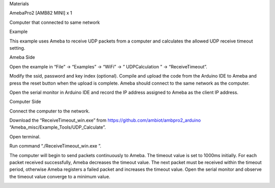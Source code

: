Materials

AmebaPro2 [AMB82 MINI] x 1

Computer that connected to same network

Example

This example uses Ameba to receive UDP packets from a computer and
calculates the allowed UDP receive timeout setting.

Ameba Side

Open the example in “File” -> “Examples” -> “WiFi” -> ” UDPCalculation ”
-> “ReceiveTimeout”.

Modify the ssid, password and key index (optional). Compile and upload
the code from the Arduino IDE to Ameba and press the reset button when
the upload is complete. Ameba should connect to the same network as the
computer.

Open the serial monitor in Arduino IDE and record the IP address
assigned to Ameba as the client IP address.

Computer Side

Connect the computer to the network.

Download the “ReceiveTimeout_win.exe” from
https://github.com/ambiot/ambpro2_arduino
“Ameba_misc/Example_Tools/UDP_Calculate”.

Open terminal.

Run command “./ReceiveTimeout_win.exe ”.

The computer will begin to send packets continuously to Ameba. The
timeout value is set to 1000ms initially. For each packet received
successfully, Ameba decreases the timeout value. The next packet must be
received within the timeout period, otherwise Ameba registers a failed
packet and increases the timeout value. Open the serial monitor and
observe the timeout value converge to a minimum value.

|image01.png| |image02.png| |image03.png|

.. |image01.png| image:: ../../../_static/_Example_Guides/_WiFi%20-%20Calculate%20UDP%20Receive%20Timeout/image01.png
.. |image02.png| image:: ../../../_static/_Example_Guides/_WiFi%20-%20Calculate%20UDP%20Receive%20Timeout/image02.png
.. |image03.png| image:: ../../../_static/_Example_Guides/_WiFi%20-%20Calculate%20UDP%20Receive%20Timeout/image03.png
